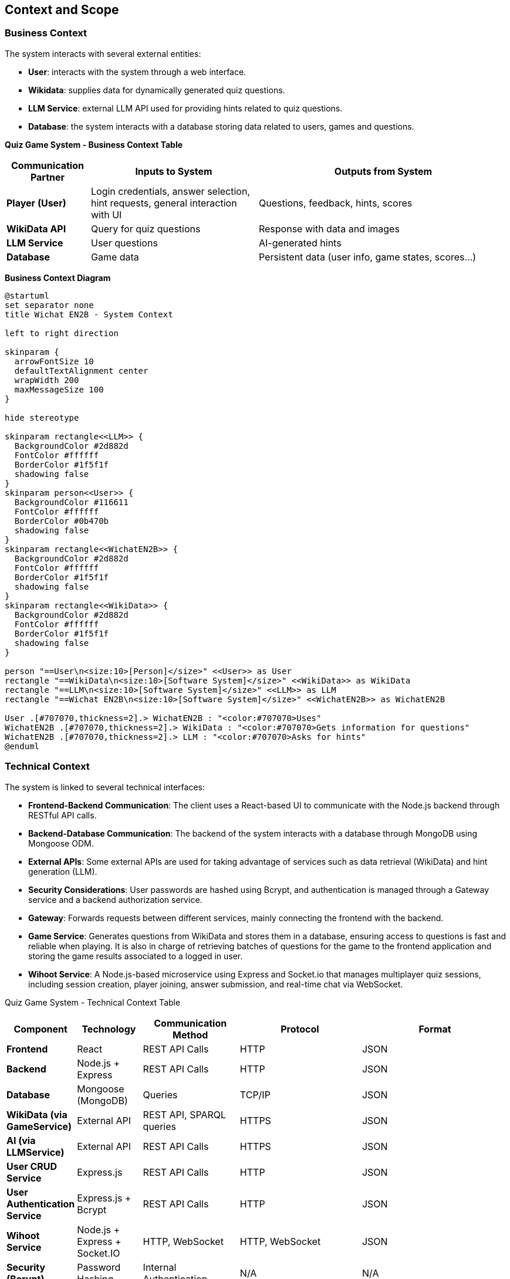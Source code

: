 :imagesdir: ./images

[[section-context-and-scope]]
== Context and Scope

=== Business Context
The system interacts with several external entities:

* **User**: interacts with the system through a web interface.
* **Wikidata**: supplies data for dynamically generated quiz questions.
* **LLM Service**: external LLM API used for providing hints related to quiz questions.
* **Database**: the system interacts with a database storing data related to users, games and questions.

**Quiz Game System - Business Context Table**
[cols="1,2,3", options="header"]
|===
| Communication Partner | Inputs to System | Outputs from System
| **Player (User)** | Login credentials, answer selection, hint requests, general interaction with UI |Questions, feedback, hints, scores
| **WikiData API** | Query for quiz questions | Response with data and images
| **LLM Service** | User questions | AI-generated hints
| **Database** | Game data | Persistent data (user info, game states, scores...)
|===

**Business Context Diagram**

[plantuml]
----
@startuml
set separator none
title Wichat EN2B - System Context

left to right direction

skinparam {
  arrowFontSize 10
  defaultTextAlignment center
  wrapWidth 200
  maxMessageSize 100
}

hide stereotype

skinparam rectangle<<LLM>> {
  BackgroundColor #2d882d
  FontColor #ffffff
  BorderColor #1f5f1f
  shadowing false
}
skinparam person<<User>> {
  BackgroundColor #116611
  FontColor #ffffff
  BorderColor #0b470b
  shadowing false
}
skinparam rectangle<<WichatEN2B>> {
  BackgroundColor #2d882d
  FontColor #ffffff
  BorderColor #1f5f1f
  shadowing false
}
skinparam rectangle<<WikiData>> {
  BackgroundColor #2d882d
  FontColor #ffffff
  BorderColor #1f5f1f
  shadowing false
}

person "==User\n<size:10>[Person]</size>" <<User>> as User
rectangle "==WikiData\n<size:10>[Software System]</size>" <<WikiData>> as WikiData
rectangle "==LLM\n<size:10>[Software System]</size>" <<LLM>> as LLM
rectangle "==Wichat EN2B\n<size:10>[Software System]</size>" <<WichatEN2B>> as WichatEN2B

User .[#707070,thickness=2].> WichatEN2B : "<color:#707070>Uses"
WichatEN2B .[#707070,thickness=2].> WikiData : "<color:#707070>Gets information for questions"
WichatEN2B .[#707070,thickness=2].> LLM : "<color:#707070>Asks for hints"
@enduml
----

=== Technical Context
The system is linked to several technical interfaces:

* **Frontend-Backend Communication**: The client uses a React-based UI to communicate with the Node.js backend through RESTful API calls.
* **Backend-Database Communication**: The backend of the system interacts with a database through MongoDB using Mongoose ODM.
* **External APIs**: Some external APIs are used for taking advantage of services such as data retrieval (WikiData) and hint generation (LLM).
* **Security Considerations**: User passwords are hashed using Bcrypt, and authentication is managed through a Gateway service and a backend authorization service.
* **Gateway**: Forwards requests between different services, mainly connecting the frontend with the backend.
* **Game Service**: Generates questions from WikiData and stores them in a database, ensuring access to questions is fast and reliable when playing. It is also in charge of retrieving batches of questions for the game to the frontend application and storing the game results associated to a logged in user.
* **Wihoot Service**: A Node.js-based microservice using Express and Socket.io that manages multiplayer quiz sessions, including session creation, player joining, answer submission, and real-time chat via WebSocket.

Quiz Game System - Technical Context Table
[cols="1,2,3,4,5", options="header"]
|===
| **Component** | Technology | Communication Method | Protocol | Format
| **Frontend** | React | REST API Calls | HTTP | JSON
| **Backend** | Node.js + Express | REST API Calls | HTTP | JSON
| **Database** | Mongoose (MongoDB) | Queries | TCP/IP | JSON
| **WikiData (via GameService)** | External API | REST API, SPARQL queries | HTTPS | JSON
| **AI (via LLMService)** | External API | REST API Calls | HTTPS | JSON
| **User CRUD Service** | Express.js | REST API Calls | HTTP | JSON
| **User Authentication Service** | Express.js + Bcrypt | REST API Calls | HTTP | JSON
| **Wihoot Service** |Node.js + Express + Socket.IO|HTTP, WebSocket|HTTP, WebSocket|JSON
| **Security (Bcrypt)** | Password Hashing | Internal Authentication | N/A | N/A
|===

**Mapping I/O to Channels**

[plantuml]
----
@startuml
!theme plain
skinparam BackgroundColor transparent
skinparam sequenceMessageAlign center

skinparam sequence {
ArrowColor #2C3E50
LifeLineBorderColor #95A5A6
LifeLineBackgroundColor #ECF0F1

    ParticipantBorderColor #0d3375
    ParticipantBackgroundColor #E8F6FF
    ParticipantFontColor #2C3E50
    ParticipantFontSize 14

    ActorBorderColor #0d3375
    ActorBackgroundColor #E8F6FF
    ActorFontColor #2C3E50
    ActorFontSize 14

    DatabaseBorderColor #9B59B6
    DatabaseBackgroundColor #F4ECF7
}

actor User
participant "Frontend" as Frontend
participant "Gateway" as Gateway
participant "Backend" as Backend
database "Database" as DB
participant "WikiData API" as WikiData
participant "LLM API" as AI

User -> Frontend : Interacts with UI 
Frontend -> Gateway : Generates a Request (JSON) 

Gateway -> Backend : Authenticates Request (JSON)
Backend -> DB : Stores/Retrieves Data (MongoDB JSON)
Backend -> WikiData : Fetches Quiz Data (HTTP GET, JSON)
Backend -> AI : Requests Hints (HTTP POST, JSON)

AI --> Backend : AI-generated Hint (JSON)
WikiData --> Backend : Quiz Data (JSON)
Backend --> Gateway : Processed Data (JSON)
Gateway --> Frontend : Send Response (JSON)
Frontend --> User : Display Response in UI
@enduml
----
